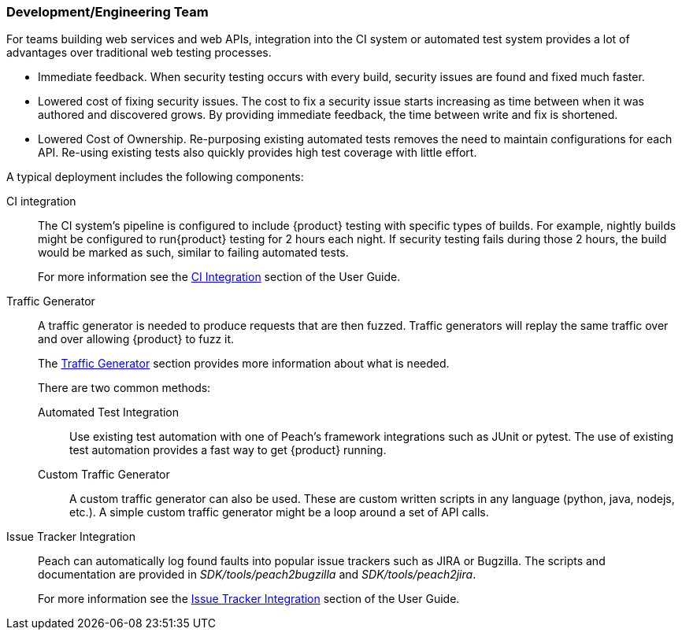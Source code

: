 === Development/Engineering Team

For teams building web services and web APIs, integration into the CI 
system or automated test system provides a lot of advantages over 
traditional web testing processes.

 * Immediate feedback.
When security testing occurs with every build, security issues are found and fixed much faster.
 
 * Lowered cost of fixing security issues.
The cost to fix a security issue starts increasing as time between when it was authored and discovered grows.
By providing immediate feedback, the time between write and fix is shortened.

 * Lowered Cost of Ownership.
Re-purposing existing automated tests removes the need to maintain configurations for each API.
Re-using existing tests also quickly provides high test coverage with little effort.

A typical deployment includes the following components:

CI integration::
The CI system's pipeline is configured to include {product} testing with specific types of builds.
For example, nightly builds might be configured to run{product} testing for 2 hours each night.
If security testing fails during those 2 hours, the build would be marked as such, similar to failing
automated tests.
+ 
For more information see the xref:CI[CI Integration] section of the User Guide.

Traffic Generator::
+
A traffic generator is needed to produce requests that are then fuzzed.
Traffic generators will replay the same traffic over and over allowing {product} to fuzz it.
+
The xref:TrafficGen[Traffic Generator] section provides more information about what is needed.
+
There are two common methods:
+
Automated Test Integration;;
+
Use existing test automation with one of Peach's framework integrations such as JUnit or pytest.
The use of existing test automation provides a fast way to get {product} running.
+
Custom Traffic Generator;;
+
A custom traffic generator can also be used.
These are custom written scripts in any language (python, java, nodejs, etc.).
A simple custom traffic generator might be a loop around a set of API calls.

Issue Tracker Integration::
Peach can automatically log found faults into popular issue trackers such as JIRA or Bugzilla.
The scripts and documentation are provided in _SDK/tools/peach2bugzilla_ and _SDK/tools/peach2jira_.
+
For more information see the xref:IssueTracker[Issue Tracker Integration] section of the User Guide.

